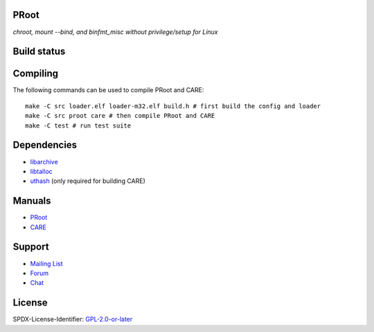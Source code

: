 PRoot
=====

*chroot, mount --bind, and binfmt_misc without privilege/setup for Linux*

Build status
============

.. image:: https://img.shields.io/gitlab/pipeline/proot/proot.svg?label=gitlab-ci&style=flat-square
   :target: https://gitlab.com/proot/proot/pipelines

.. image:: https://img.shields.io/travis/proot-me/proot.svg?label=travis-ci&style=flat-square
   :target: https://travis-ci.org/proot-me/proot

.. image:: https://img.shields.io/badge/scan--build-latest-yellow.svg?style=flat-square
   :target: https://proot.gitlab.io/proot/reports/scan-build

.. image:: https://img.shields.io/badge/lcov-latest-6688D4.svg?style=flat-square
   :target: https://proot.gitlab.io/proot/reports/lcov

.. image:: https://img.shields.io/cii/summary/2444.svg?label=cii-best-practices&style=flat-square
   :target: https://bestpractices.coreinfrastructure.org/projects/2444

.. image:: https://img.shields.io/badge/DOI-10.5281%2Fzenodo.3751971-blue?style=flat-square
   :target: https://doi.org/10.5281/zenodo.3751971

Compiling
=========

The following commands can be used to compile PRoot and CARE::

    make -C src loader.elf loader-m32.elf build.h # first build the config and loader
    make -C src proot care # then compile PRoot and CARE
    make -C test # run test suite

|asciicast|

.. |asciicast| image:: https://asciinema.org/a/315367.svg
   :target: https://asciinema.org/a/315367

Dependencies
============

- `libarchive <https://libarchive.org>`_
- `libtalloc <https://talloc.samba.org>`_
- `uthash <https://troydhanson.github.io/uthash>`_ (only required for building CARE)

Manuals
=======

- `PRoot <https://github.com/proot-me/proot/blob/master/doc/proot/manual.rst#proot>`_

- `CARE <https://github.com/proot-me/proot/blob/master/doc/care/manual.rst#care>`_

Support
=======

- `Mailing List <mailto:proot_me@googlegroups.com>`_
- `Forum <https://groups.google.com/forum/?fromgroups#!forum/proot_me>`_
- `Chat <https://gitter.im/proot-me/devs>`_

License
=======

SPDX-License-Identifier: `GPL-2.0-or-later <COPYING>`_
